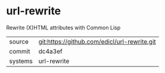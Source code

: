 * url-rewrite

Rewrite (X)HTML attributes with Common Lisp

|---------+----------------------------------------------|
| source  | git:https://github.com/edicl/url-rewrite.git |
| commit  | dc4a3ef                                      |
| systems | url-rewrite                                  |
|---------+----------------------------------------------|

